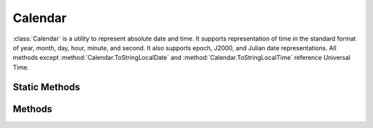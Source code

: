 .. ****************************************************************************
.. CUI
..
.. The Advanced Framework for Simulation, Integration, and Modeling (AFSIM)
..
.. The use, dissemination or disclosure of data in this file is subject to
.. limitation or restriction. See accompanying README and LICENSE for details.
.. ****************************************************************************

Calendar
--------

.. class:: Calendar inherits Object
   :constructible:
   :cloneable:

:class:`Calendar` is a utility to represent absolute date and time.  It supports representation of time in the standard
format of year, month, day, hour, minute, and second.  It also supports epoch, J2000, and Julian date representations. 
All methods except :method:`Calendar.ToStringLocalDate` and :method:`Calendar.ToStringLocalTime` reference
Universal Time.

Static Methods
==============

.. method:: static Calendar Construct()
   
   Return a new Calendar object initialized to the current system time.
   
   For example::

      Calendar c = Calendar.Construct();
      writeln(c.Month(), " ", c.Day(), " ", c.Year());

.. method:: static Calendar Construct(double aEpoch)
   
   Return a new Calendar object initialized to the given :argtype:`epoch-value`.

.. method:: static Calendar Construct(string aIso8601Value)

   Return a new Calendar object initialized to the given ISO 8601 time point.
   If the provided ISO 8601 value is not valid, a script error is generated.
   The provided ISO 8601 time point must be Zulu (Z) time; no time offsets are supported.

   For example::

      Calendar c1 = Calendar.Construct("2019-01-01T00:00:00.000Z");
      Calendar c2 = Calendar.Construct("2019-02-01T14:30Z");
      Calendar c3 = Calendar.Construct("2019-02-28");

Methods
=======

.. method:: void AdvanceTime(double aSeconds)
   
   Advance the time to "aSeconds" in the future.

.. method:: int Hour()
   
   Return the integer hour (0-23).

.. method:: int Minute()
   
   Return the number of minutes past the hour (0-59).

.. method:: double Second()
   
   Return the number of seconds past the current minute.

.. method:: double Epoch()
   
   Return the :argtype:`epoch-value` associated with the current time of the calendar.

.. method:: void SetEpoch(double aEpoch)

   Set the current :argtype:`epoch-value` using the four-digit epoch format("yyyyddd.ssssss").

.. method:: int Year()
   
   Return the current year.

.. method:: int Month()
   
   Return the current month (1-12).

.. method:: int Day()
   
   Return the current day of the month (1-31).

.. method:: double SecondsPastMidnight()
   
   Return the number of seconds elapsed since the start of the current day (0-86399).

.. method:: double J2000_Date()
   
   Return J2000 date (number of days since 12:00:00 UT1 on 1 January 2000 AD).

.. method:: double JulianDate()
   
   Return the full Julian date (number of days since 12:00:00 UTC on 1 January 4713 BC
   
   For example::

      - 12:00:00 UTC on 1 January 2000 is 2451545.0
      - 00:00:00 UTC on 1 January 2000 is 2451544.5

.. method:: int JulianDay()
   
   Return the integer Julian day (see :method:`Calendar.JulianDate`, above).

.. method:: bool SetDate(int aYear, int aMonth, int aDay)
   
   Set the current date in year (including century), month( 1-12) and day of month( 1-31) format.
   Returns whether the set was successful (it will only fail if the inputs are out of range).

.. method:: bool SetTime(int aHour, int aMinute, double aSecond)
   
   Set the current time in hour (0-23), minute (0-59), second (0-59.f) format.
   Returns whether the set was successful (it will only fail if the inputs are out of range).

.. method:: void SetJ2000_Date(double aJ2000_Date)
   
   Set the J2000 date (number of days since 12:00:00 UTC on 1 January 2000 AD).

.. method:: void SetJulianDate(double aJulianDate)
   
   Set the Julian date (number of days since 12:00:00 UTC on 1 January 4713 BC; see examples above).

.. method:: void SetToSystemTime()
   
   Set the object's time to the current system time.

.. method:: double TimeSince(Calendar aReferenceTime)

   Return the relative time in seconds since **aReferenceTime**.
   
.. method:: string ToString()
   
   Return the date and time in string format.

.. method:: string ToStringTime()
   
   Return the time in (HH:MM:SS) format (seconds value truncated to an integer).

.. method:: string ToStringLocalTime(int aGMT_Offset)
   
   Return the time in (HH:MM:SS) format (seconds value truncated to an integer), given a GMT offset.

.. method:: string ToStringDate()
   
   Return the date as a string.

.. method:: string ToStringLocalDate(int aGMT_Offset)
   
   Return the date as a string, given a GMT offset.

.. method:: string ToStringIso8601()

   Return the date and time in ISO 8601 full format (e.g. "2019-01-01T00:00:00.000Z").
